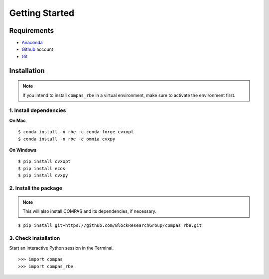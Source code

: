 ********************************************************************************
Getting Started
********************************************************************************

.. highlight:: bash


Requirements
============

* `Anaconda <https://www.anaconda.com/download>`_
* `Github <https://github.com>`_ account
* `Git <https://git-scm.com/downloads>`_


Installation
============

.. note::

    If you intend to install ``compas_rbe`` in a virtual environment,
    make sure to activate the environment first.


1. Install dependencies
-----------------------

**On Mac**

::

    $ conda install -n rbe -c conda-forge cvxopt
    $ conda install -n rbe -c omnia cvxpy


**On Windows**

::

    $ pip install cvxopt
    $ pip install ecos
    $ pip install cvxpy


2. Install the package
----------------------

.. note::

    This will also install COMPAS and its dependencies, if necessary.

::

    $ pip install git+https://github.com/BlockResearchGroup/compas_rbe.git


3. Check installation
---------------------

Start an interactive Python session in the Terminal.

::

    >>> import compas
    >>> import compas_rbe


